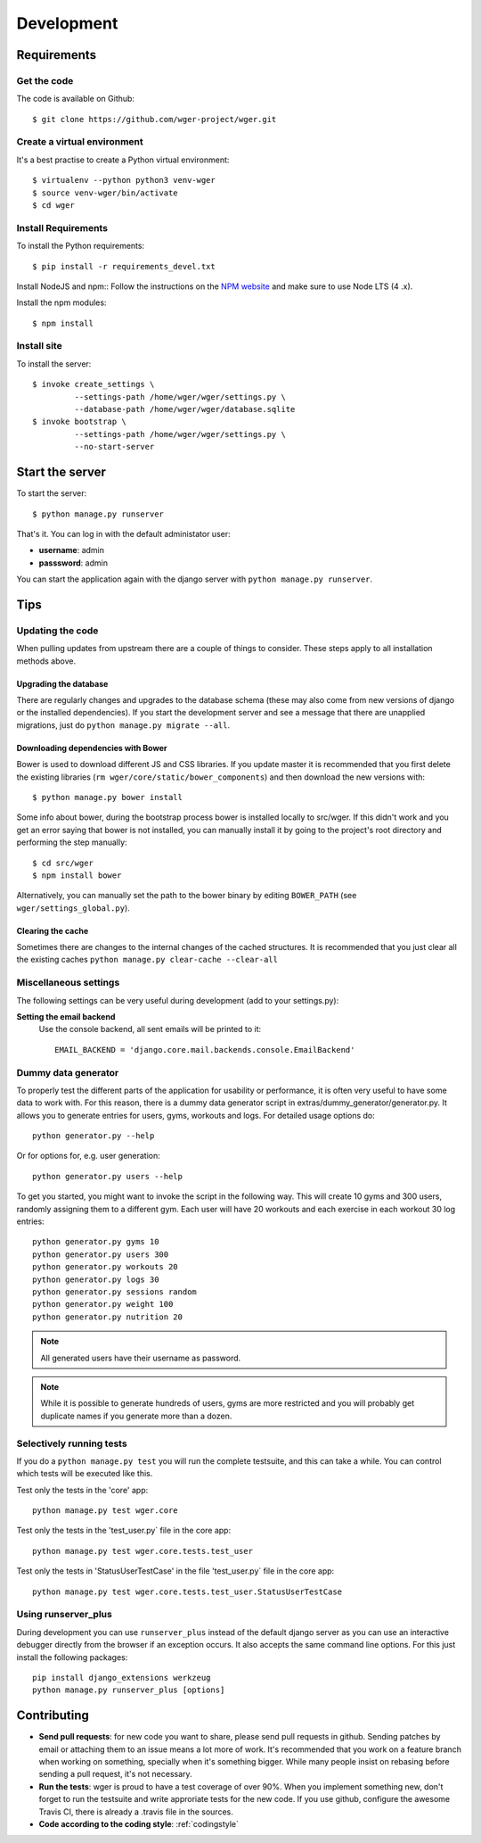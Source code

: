 .. _development:

Development
===========

Requirements
------------

Get the code
~~~~~~~~~~~~

The code is available on Github::

  $ git clone https://github.com/wger-project/wger.git

Create a virtual environment
~~~~~~~~~~~~~~~~~~~~~~~~~~~~

It's a best practise to create a Python virtual environment::

  $ virtualenv --python python3 venv-wger
  $ source venv-wger/bin/activate
  $ cd wger


Install Requirements
~~~~~~~~~~~~~~~~~~~~

To install the Python requirements::

  $ pip install -r requirements_devel.txt

Install NodeJS and npm::
Follow the instructions on the `NPM website <https://docs.npmjs
.com/getting-started/installing-node>`_ and make sure to use Node LTS (4
.x).

Install the npm modules::

  $ npm install


Install site
~~~~~~~~~~~~

To install the server::

  $ invoke create_settings \
           --settings-path /home/wger/wger/settings.py \
           --database-path /home/wger/wger/database.sqlite
  $ invoke bootstrap \
           --settings-path /home/wger/wger/settings.py \
           --no-start-server

Start the server
----------------

To start the server::

  $ python manage.py runserver

That's it. You can log in with the default administator user:

* **username**: admin
* **passsword**: admin

You can start the application again with the django server with
``python manage.py runserver``.

.. _tips:

Tips
----

Updating the code
~~~~~~~~~~~~~~~~~

When pulling updates from upstream there are a couple of things to consider.
These steps apply to all installation methods above.

Upgrading the database
``````````````````````

There are regularly changes and upgrades to the database schema (these may also
come from new versions of django or the installed dependencies). If you start
the development server and see a message that there are unapplied migrations,
just do ``python manage.py migrate --all``.

Downloading dependencies with Bower
```````````````````````````````````

Bower is used to download different JS and CSS libraries. If you update master
it is recommended that you first delete the existing libraries
(``rm wger/core/static/bower_components``) and then download the new versions
with::

    $ python manage.py bower install


Some info about bower, during the bootstrap process bower is installed locally
to src/wger. If this didn't work and you get an error saying that bower is not
installed, you can manually install it by going to the  project's root directory
and performing the step manually::

   $ cd src/wger
   $ npm install bower

Alternatively, you can manually set the path to the bower binary by editing
``BOWER_PATH`` (see ``wger/settings_global.py``).


Clearing the cache
``````````````````

Sometimes there are changes to the internal changes of the cached structures.
It is recommended that you just clear all the existing caches
``python manage.py clear-cache --clear-all``

Miscellaneous settings
~~~~~~~~~~~~~~~~~~~~~~

The following settings can be very useful during development (add to your
settings.py):


**Setting the email backend**
   Use the console backend, all sent emails will be printed to it::

       EMAIL_BACKEND = 'django.core.mail.backends.console.EmailBackend'

Dummy data generator
~~~~~~~~~~~~~~~~~~~~

To properly test the different parts of the application for usability or
performance, it is often very useful to have some data to work with. For this
reason, there is a dummy data generator script in
extras/dummy_generator/generator.py. It allows you to generate entries for
users, gyms, workouts and logs. For detailed usage options do::

  python generator.py --help

Or for options for, e.g. user generation::

  python generator.py users --help

To get you started, you might want to invoke the script in the following way. This
will create 10 gyms and 300 users, randomly assigning them to a different gym. Each
user will have 20 workouts and each exercise in each workout 30 log entries::

  python generator.py gyms 10
  python generator.py users 300
  python generator.py workouts 20
  python generator.py logs 30
  python generator.py sessions random
  python generator.py weight 100
  python generator.py nutrition 20

.. note::
   All generated users have their username as password.

.. note::
   While it is possible to generate hundreds of users, gyms are more restricted and
   you will probably get duplicate names if you generate more than a dozen.


Selectively running tests
~~~~~~~~~~~~~~~~~~~~~~~~~

If you do a ``python manage.py test`` you will run the complete testsuite, and
this can take a while. You can control which tests will be executed like this.

Test only the tests in the 'core' app::

  python manage.py test wger.core

Test only the tests in the 'test_user.py` file in the core app::

  python manage.py test wger.core.tests.test_user

Test only the tests in 'StatusUserTestCase' in the file 'test_user.py` file in
the core app::

  python manage.py test wger.core.tests.test_user.StatusUserTestCase


Using runserver_plus
~~~~~~~~~~~~~~~~~~~~

During development you can use ``runserver_plus`` instead of the default django
server as you can use an interactive debugger directly from the browser if an
exception occurs. It also accepts the same command line options. For this just
install the following packages::

    pip install django_extensions werkzeug
    python manage.py runserver_plus [options]


Contributing
------------

* **Send pull requests**: for new code you want to share, please send pull
  requests in github. Sending patches by email or attaching them to an issue
  means a lot more of work. It's recommended that you work on a feature branch
  when working on something, specially when it's something bigger. While many
  people insist on rebasing before sending a pull request, it's not necessary.

* **Run the tests**: wger is proud to have a test coverage of over 90%. When you
  implement something new, don't forget to run the testsuite and write approriate
  tests for the new code. If you use github, configure the awesome Travis CI,
  there is already a .travis file in the sources.

* **Code according to the coding style**: :ref:`codingstyle`

